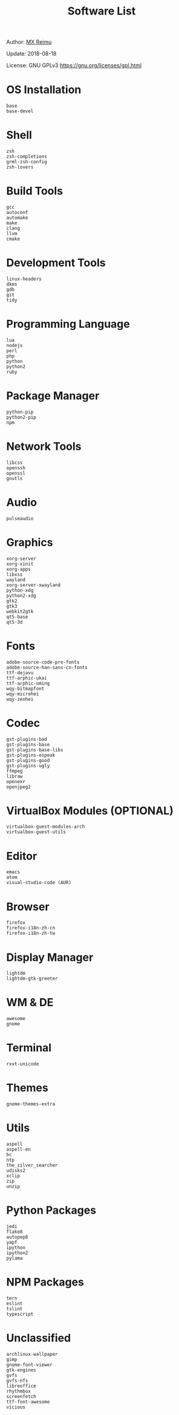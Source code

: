 #+TITLE: Software List

Author: [[https://re-mx.github.io][MX Reimu]]

Update: 2018-08-18

License: GNU GPLv3 https://gnu.org/licenses/gpl.html

* OS Installation

  #+BEGIN_SRC
base
base-devel
  #+END_SRC

* Shell

  #+BEGIN_SRC
zsh
zsh-completions
grml-zsh-config
zsh-lovers
  #+END_SRC

* Build Tools

  #+BEGIN_SRC
gcc
autoconf
automake
make
clang
llvm
cmake
  #+END_SRC

* Development Tools

  #+BEGIN_SRC
linux-headers
dkms
gdb
git
tidy
  #+END_SRC

* Programming Language

  #+BEGIN_SRC
lua
nodejs
perl
php
python
python2
ruby
  #+END_SRC

* Package Manager

  #+BEGIN_SRC
python-pip
python2-pip
npm
  #+END_SRC

* Network Tools
  #+BEGIN_SRC
libcss
openssh
openssl
gnutls
  #+END_SRC

* Audio

  #+BEGIN_SRC
pulseaudio
  #+END_SRC

* Graphics

  #+BEGIN_SRC
xorg-server
xorg-xinit
xorg-apps
libxss
wayland
xorg-server-xwayland
python-xdg
python2-xdg
gtk2
gtk3
webkit2gtk
qt5-base
qt5-3d
  #+END_SRC

* Fonts

  #+BEGIN_SRC
adobe-source-code-pro-fonts
adobe-source-han-sans-cn-fonts
ttf-dejavu
ttf-arphic-ukai
ttf-arphic-uming
wqy-bitmapfont
wqy-microhei
wqy-zenhei
  #+END_SRC

* Codec

  #+BEGIN_SRC
gst-plugins-bad
gst-plugins-base
gst-plugins-base-libs
gst-plugins-espeak
gst-plugins-good
gst-plugins-ugly
ffmpeg
libraw
openexr
openjpeg2
  #+END_SRC

* VirtualBox Modules (OPTIONAL)

  #+BEGIN_SRC
virtualbox-guest-modules-arch
virtualbox-guest-utils
  #+END_SRC

* Editor

  #+BEGIN_SRC
emacs
atom
visual-studio-code (AUR)
  #+END_SRC

* Browser

  #+BEGIN_SRC
firefox
firefox-i18n-zh-cn
firefox-i18n-zh-tw
  #+END_SRC

* Display Manager

  #+BEGIN_SRC
lightdm
lightdm-gtk-greeter
  #+END_SRC

* WM & DE

  #+BEGIN_SRC
awesome
gnome
  #+END_SRC

* Terminal

  #+BEGIN_SRC
rxvt-unicode
  #+END_SRC

* Themes

  #+BEGIN_SRC
gnome-themes-extra
  #+END_SRC

* Utils

  #+BEGIN_SRC
aspell
aspell-en
bc
ntp
the_silver_searcher
udisks2
xclip
zip
unzip
  #+END_SRC

* Python Packages

  #+BEGIN_SRC
jedi
flake8
autopep8
yapf
ipython
ipython2
pylama
  #+END_SRC

* NPM Packages

  #+BEGIN_SRC
tern
eslint
tslint
typescript
  #+END_SRC

* Unclassified

  #+BEGIN_SRC
archlinux-wallpaper
gimp
gnome-font-viewer
gtk-engines
gvfs
gvfs-nfs
libreoffice
rhythmbox
screenfetch
ttf-font-awesome
vicious
  #+END_SRC
